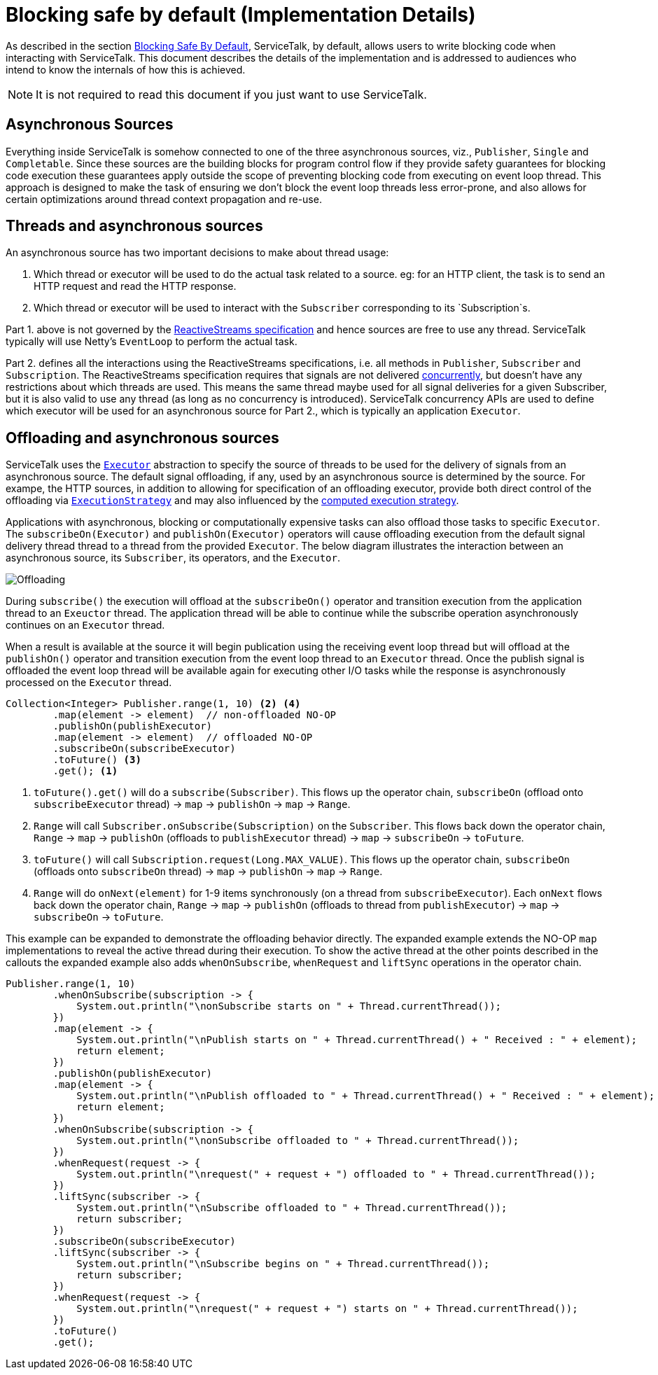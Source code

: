 // Configure {source-root} values based on how this document is rendered: on GitHub or not
ifdef::env-github[]
:source-root:
endif::[]
ifndef::env-github[]
ifndef::source-root[:source-root: https://github.com/apple/servicetalk/blob/{page-origin-refname}]
endif::[]

= Blocking safe by default (Implementation Details)

As described in the section
xref:{page-version}@servicetalk-concurrent-api::blocking-safe-by-default.adoc[Blocking Safe By Default],
ServiceTalk, by default, allows users to write blocking code when interacting with ServiceTalk. This document describes
the details of the implementation and is addressed to audiences who intend to know the internals of how this is achieved.

NOTE: It is not required to read this document if you just want to use ServiceTalk.

== Asynchronous Sources

Everything inside ServiceTalk is somehow connected to one of the three asynchronous sources, viz., `Publisher`, `Single`
and `Completable`. Since these sources are the building blocks for program control flow if they provide safety
guarantees for blocking code execution these guarantees apply outside the scope of preventing blocking code from
executing on event loop thread. This approach is designed to make the task of ensuring we don't block the event loop
threads less error-prone, and also allows for certain optimizations around thread context propagation and re-use.

== Threads and asynchronous sources

An asynchronous source has two important decisions to make about thread usage:

1. Which thread or executor will be used to do the actual task related to a source. eg: for an HTTP client, the task
is to send an HTTP request and read the HTTP response.
2. Which thread or executor will be used to interact with the `Subscriber` corresponding to its `Subscription`s.

Part 1. above is not governed by the
link:https://github.com/reactive-streams/reactive-streams-jvm/blob/v1.0.3/README.md#specification[ReactiveStreams specification]
and hence sources are free to use any thread. ServiceTalk typically will use Netty's `EventLoop` to perform the actual
task.

Part 2. defines all the interactions using the ReactiveStreams specifications, i.e. all methods in `Publisher`,
`Subscriber` and `Subscription`. The ReactiveStreams specification requires that signals are not delivered
link:https://github.com/reactive-streams/reactive-streams-jvm/blob/v1.0.3/README.md#1.3[concurrently],
but doesn't have any restrictions about which threads are used. This means the same thread maybe used for all signal
deliveries for a given Subscriber, but it is also valid to use any thread (as long as no concurrency is introduced).
ServiceTalk concurrency APIs are used to define which executor will be used for an asynchronous source for Part 2.,
which is typically an application `Executor`.

== Offloading and asynchronous sources

ServiceTalk uses the `link:{source-root}/servicetalk-http-api/src/main/java/io/servicetalk/concurrent/api/Executor.java[Executor]`
abstraction to specify the source of threads to be used for the delivery of signals from an asynchronous source. The
default signal offloading, if any, used by an asynchronous source is determined by the source. For exampe, the HTTP
sources, in addition to allowing for specification of an offloading executor, provide both direct control of the
offloading via
`xref:{page-version}@servicetalk-concurrent-api::blocking-safe-by-default.adoc##execution-strategy[ExecutionStrategy]`
and may also influenced by the
xref:{page-version}@servicetalk-concurrent-api::blocking-safe-by-default.adoc#influencing-offloading-decisions[computed execution strategy].

Applications with asynchronous, blocking or computationally expensive tasks can also offload those tasks to specific `Executor`.
The `subscribeOn(Executor)` and `publishOn(Executor)` operators will cause offloading execution from the default signal
delivery thread thread to a thread from the provided `Executor`. The below diagram illustrates the interaction between
an asynchronous source, its `Subscriber`, its operators, and the `Executor`.

image::offloading.svg[Offloading]

During `subscribe()` the execution will offload at the `subscribeOn()` operator and transition execution from the
application thread to an `Exeuctor` thread. The application thread will be able to continue while the subscribe
operation asynchronously continues on an `Executor` thread.

When a result is available at the source it will begin publication using the receiving event loop thread but will
offload at the `publishOn()` operator and transition execution from the event loop thread to an `Executor` thread. Once
the publish signal is offloaded the event loop thread will be available again for executing other I/O tasks while the
response is asynchronously processed on the `Executor` thread.

[source, java]
----
Collection<Integer> Publisher.range(1, 10) <2> <4>
        .map(element -> element)  // non-offloaded NO-OP
        .publishOn(publishExecutor)
        .map(element -> element)  // offloaded NO-OP
        .subscribeOn(subscribeExecutor)
        .toFuture() <3>
        .get(); <1>
----
<1> `toFuture().get()` will do a `subscribe(Subscriber)`. This flows up the operator chain, `subscribeOn` (offload onto `subscribeExecutor` thread) -> `map` -> `publishOn` -> `map` -> `Range`.
<2> `Range` will call `Subscriber.onSubscribe(Subscription)` on the `Subscriber`. This flows back down the operator chain, `Range` -> `map` -> `publishOn` (offloads to `publishExecutor` thread) -> `map` -> `subscribeOn` -> `toFuture`.
<3> `toFuture()` will call `Subscription.request(Long.MAX_VALUE)`. This flows up the operator chain, `subscribeOn` (offloads onto `subscribeOn`  thread) -> `map` -> `publishOn` -> `map` -> `Range`.
<4> `Range` will do `onNext(element)` for 1-9 items synchronously (on a thread from `subscribeExecutor`). Each `onNext` flows back down the operator chain, `Range` -> `map` -> `publishOn` (offloads to thread from `publishExecutor`) -> `map` -> `subscribeOn` -> `toFuture`.

This example can be expanded to demonstrate the offloading behavior directly. The expanded example extends the NO-OP
`map` implementations to reveal the active thread during their execution. To show the active thread at the other
points described in the callouts the expanded example also adds `whenOnSubscribe`, `whenRequest` and `liftSync`
operations in the operator chain.

[source, java]
----
Publisher.range(1, 10)
        .whenOnSubscribe(subscription -> {
            System.out.println("\nonSubscribe starts on " + Thread.currentThread());
        })
        .map(element -> {
            System.out.println("\nPublish starts on " + Thread.currentThread() + " Received : " + element);
            return element;
        })
        .publishOn(publishExecutor)
        .map(element -> {
            System.out.println("\nPublish offloaded to " + Thread.currentThread() + " Received : " + element);
            return element;
        })
        .whenOnSubscribe(subscription -> {
            System.out.println("\nonSubscribe offloaded to " + Thread.currentThread());
        })
        .whenRequest(request -> {
            System.out.println("\nrequest(" + request + ") offloaded to " + Thread.currentThread());
        })
        .liftSync(subscriber -> {
            System.out.println("\nSubscribe offloaded to " + Thread.currentThread());
            return subscriber;
        })
        .subscribeOn(subscribeExecutor)
        .liftSync(subscriber -> {
            System.out.println("\nSubscribe begins on " + Thread.currentThread());
            return subscriber;
        })
        .whenRequest(request -> {
            System.out.println("\nrequest(" + request + ") starts on " + Thread.currentThread());
        })
        .toFuture()
        .get();
----
